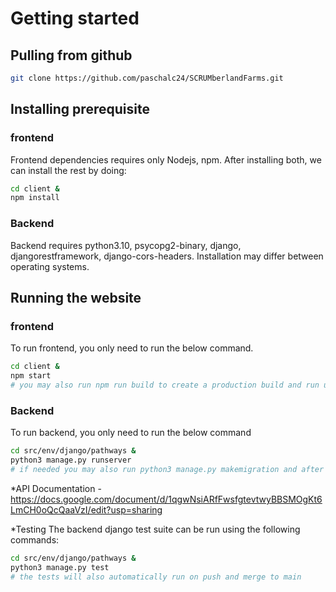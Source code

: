 # SCRUMberlandFarms

* Getting started
** Pulling from github
#+begin_src bash
  git clone https://github.com/paschalc24/SCRUMberlandFarms.git
#+end_src
** Installing prerequisite
*** frontend
Frontend dependencies requires only Nodejs, npm. After installing both, we can install the rest by doing:

#+begin_src bash
cd client &
npm install
#+end_src

*** Backend
Backend requires python3.10, psycopg2-binary, django, djangorestframework, django-cors-headers. Installation may differ between operating systems.

** Running the website
*** frontend
To run frontend, you only need to run the below command.

#+begin_src bash
cd client &
npm start 
# you may also run npm run build to create a production build and run using serve -s build
#+end_src

*** Backend
To run backend, you only need to run the below command

#+begin_src bash
cd src/env/django/pathways &
python3 manage.py runserver
# if needed you may also run python3 manage.py makemigration and after python3 mangae.py migrate
#+end_src


*API Documentation
-https://docs.google.com/document/d/1qgwNsiARfFwsfgtevtwyBBSMOgKt6LmCH0oQcQaaVzI/edit?usp=sharing

*Testing
The backend django test suite can be run using the following commands:

#+begin_src bash
cd src/env/django/pathways &
python3 manage.py test
# the tests will also automatically run on push and merge to main
#+end_src

